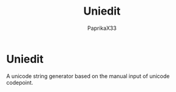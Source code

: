 #+title: Uniedit
#+author: PaprikaX33

* Uniedit
  A unicode string generator based on the manual input of unicode codepoint.
